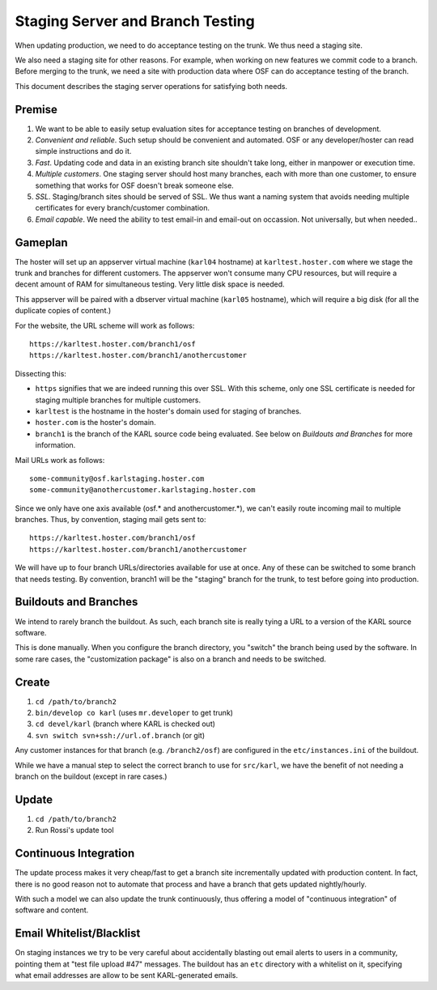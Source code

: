 =================================
Staging Server and Branch Testing
=================================

When updating production, we need to do acceptance testing on the
trunk.  We thus need a staging site.

We also need a staging site for other reasons.  For example, when
working on new features we commit code to a branch.  Before merging to
the trunk, we need a site with production data where OSF can do
acceptance testing of the branch.

This document describes the staging server operations for satisfying
both needs.

Premise
=======

#. We want to be able to easily setup evaluation sites for acceptance
   testing on branches of development.

#. *Convenient and reliable*. Such setup should be convenient and
   automated.  OSF or any developer/hoster can read simple
   instructions and do it.

#. *Fast*. Updating code and data in an existing branch site shouldn't
   take long, either in manpower or execution time.

#. *Multiple customers*.  One staging server should host many
   branches, each with more than one customer, to ensure something
   that works for OSF doesn't break someone else.

#. *SSL*.  Staging/branch sites should be served of SSL.  We thus want
   a naming system that avoids needing multiple certificates for every
   branch/customer combination.

#. *Email capable*.  We need the ability to test email-in and
   email-out on occassion.  Not universally, but when needed..

Gameplan
========

The hoster will set up an appserver virtual machine (``karl04``
hostname) at ``karltest.hoster.com`` where we stage the trunk and
branches for different customers.  The appserver won't consume many
CPU resources, but will require a decent amount of RAM for
simultaneous testing.  Very little disk space is needed.

This appserver will be paired with
a dbserver virtual machine (``karl05`` hostname), which will require a
big disk (for all the duplicate copies of content.)

For the website, the URL scheme will work as follows::

  https://karltest.hoster.com/branch1/osf
  https://karltest.hoster.com/branch1/anothercustomer

Dissecting this:

- ``https`` signifies that we are indeed running this over SSL.  With
  this scheme, only one SSL certificate is needed for staging multiple
  branches for multiple customers.

- ``karltest`` is the hostname in the hoster's domain used for staging
  of branches.

- ``hoster.com`` is the hoster's domain.

- ``branch1`` is the branch of the KARL source code being evaluated.
  See below on *Buildouts and Branches* for more information.

Mail URLs work as follows::

  some-community@osf.karlstaging.hoster.com
  some-community@anothercustomer.karlstaging.hoster.com

Since we only have one axis available (osf.* and anothercustomer.*),
we can't easily route incoming mail to multiple branches.  Thus, by
convention, staging mail gets sent to::

  https://karltest.hoster.com/branch1/osf
  https://karltest.hoster.com/branch1/anothercustomer

We will have up to four branch URLs/directories available for use at
once.  Any of these can be switched to some branch that needs testing.
By convention, branch1 will be the "staging" branch for the trunk, to
test before going into production.

Buildouts and Branches
======================

We intend to rarely branch the buildout.  As such, each branch site is
really tying a URL to a version of the KARL source software.

This is done manually.  When you configure the branch directory, you
"switch" the branch being used by the software.  In some rare cases,
the "customization package" is also on a branch and needs to be
switched.

Create
==========

#. ``cd /path/to/branch2``

#. ``bin/develop co karl``  (uses ``mr.developer`` to get trunk)

#. ``cd devel/karl`` (branch where KARL is checked out)

#. ``svn switch svn+ssh://url.of.branch`` (or git)

Any customer instances for that branch (e.g. ``/branch2/osf``) are
configured in the ``etc/instances.ini`` of the buildout.

While we have a manual step to select the correct branch to use for
``src/karl``, we have the benefit of not needing a branch on the
buildout (except in rare cases.)

Update
=========

#. ``cd /path/to/branch2``

#. Run Rossi's update tool

Continuous Integration
======================

The update process makes it very cheap/fast to get a branch site
incrementally updated with production content.  In fact, there is no
good reason not to automate that process and have a branch that gets
updated nightly/hourly.

With such a model we can also update the trunk continuously, thus
offering a model of "continuous integration" of software and content.

Email Whitelist/Blacklist
=========================

On staging instances we try to be very careful about accidentally
blasting out email alerts to users in a community, pointing them at
"test file upload #47" messages.  The buildout has an ``etc``
directory with a whitelist on it, specifying what email addresses are
allow to be sent KARL-generated emails.


